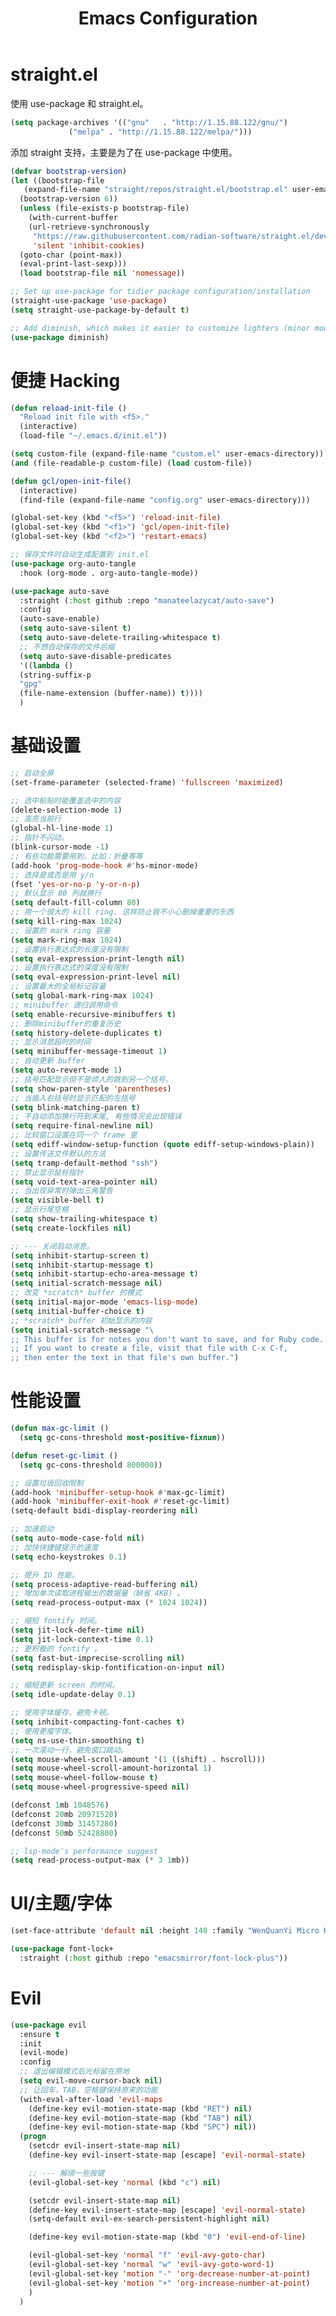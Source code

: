 #+TITLE: Emacs Configuration
#+PROPERTY: header-args :tangle init.el
#+auto_tangle: yes

* straight.el

使用 use-package 和 straight.el。

#+begin_src emacs-lisp
  (setq package-archives '(("gnu"   . "http://1.15.88.122/gnu/")
			   ("melpa" . "http://1.15.88.122/melpa/")))
#+end_src

添加 straight 支持，主要是为了在 use-package 中使用。

#+begin_src emacs-lisp
  (defvar bootstrap-version)
  (let ((bootstrap-file
	 (expand-file-name "straight/repos/straight.el/bootstrap.el" user-emacs-directory))
	(bootstrap-version 6))
    (unless (file-exists-p bootstrap-file)
      (with-current-buffer
	  (url-retrieve-synchronously
	   "https://raw.githubusercontent.com/radian-software/straight.el/develop/install.el"
	   'silent 'inhibit-cookies)
	(goto-char (point-max))
	(eval-print-last-sexp)))
    (load bootstrap-file nil 'nomessage))

  ;; Set up use-package for tidier package configuration/installation
  (straight-use-package 'use-package)
  (setq straight-use-package-by-default t)

  ;; Add diminish, which makes it easier to customize lighters (minor mode display)
  (use-package diminish)
#+end_src

* 便捷 Hacking
#+begin_src emacs-lisp
  (defun reload-init-file ()
    "Reload init file with <f5>."
    (interactive)
    (load-file "~/.emacs.d/init.el"))

  (setq custom-file (expand-file-name "custom.el" user-emacs-directory))
  (and (file-readable-p custom-file) (load custom-file))

  (defun gcl/open-init-file()
    (interactive)
    (find-file (expand-file-name "config.org" user-emacs-directory)))

  (global-set-key (kbd "<f5>") 'reload-init-file)
  (global-set-key (kbd "<f1>") 'gcl/open-init-file)
  (global-set-key (kbd "<f2>") 'restart-emacs)

  ;; 保存文件时自动生成配置到 init.el
  (use-package org-auto-tangle
    :hook (org-mode . org-auto-tangle-mode))

  (use-package auto-save
    :straight (:host github :repo "manateelazycat/auto-save")
    :config
    (auto-save-enable)
    (setq auto-save-silent t)
    (setq auto-save-delete-trailing-whitespace t)
    ;; 不想自动保存的文件后缀
    (setq auto-save-disable-predicates
	'((lambda ()
	(string-suffix-p
	"gpg"
	(file-name-extension (buffer-name)) t))))
    )
#+end_src

* 基础设置
#+begin_src emacs-lisp
  ;; 启动全屏
  (set-frame-parameter (selected-frame) 'fullscreen 'maximized)

  ;; 选中粘贴时能覆盖选中的内容
  (delete-selection-mode 1)
  ;; 高亮当前行
  (global-hl-line-mode 1)
  ;; 指针不闪动。
  (blink-cursor-mode -1)
  ;; 有些功能需要用到，比如：折叠等等
  (add-hook 'prog-mode-hook #'hs-minor-mode)
  ;; 选择是或否是用 y/n
  (fset 'yes-or-no-p 'y-or-n-p)
  ;; 默认显示 80 列就换行
  (setq default-fill-column 80)
  ;; 用一个很大的 kill ring. 这样防止我不小心删掉重要的东西
  (setq kill-ring-max 1024)
  ;; 设置的 mark ring 容量
  (setq mark-ring-max 1024)
  ;; 设置执行表达式的长度没有限制
  (setq eval-expression-print-length nil)
  ;; 设置执行表达式的深度没有限制
  (setq eval-expression-print-level nil)
  ;; 设置最大的全局标记容量
  (setq global-mark-ring-max 1024)
  ;; minibuffer 递归调用命令
  (setq enable-recursive-minibuffers t)
  ;; 删除minibuffer的重复历史
  (setq history-delete-duplicates t)
  ;; 显示消息超时的时间
  (setq minibuffer-message-timeout 1)
  ;; 自动更新 buffer
  (setq auto-revert-mode 1)
  ;; 括号匹配显示但不是烦人的跳到另一个括号。
  (setq show-paren-style 'parentheses)
  ;; 当插入右括号时显示匹配的左括号
  (setq blink-matching-paren t)
  ;; 不自动添加换行符到末尾, 有些情况会出现错误
  (setq require-final-newline nil)
  ;; 比较窗口设置在同一个 frame 里
  (setq ediff-window-setup-function (quote ediff-setup-windows-plain))
  ;; 设置传送文件默认的方法
  (setq tramp-default-method "ssh")
  ;; 禁止显示鼠标指针
  (setq void-text-area-pointer nil)
  ;; 当出现异常时弹出三角警告
  (setq visible-bell t)
  ;; 显示行尾空格
  (setq show-trailing-whitespace t)
  (setq create-lockfiles nil)

  ;; --- 关闭启动消息。
  (setq inhibit-startup-screen t)
  (setq inhibit-startup-message t)
  (setq inhibit-startup-echo-area-message t)
  (setq initial-scratch-message nil)
  ;; 改变 *scratch* buffer 的模式
  (setq initial-major-mode 'emacs-lisp-mode)
  (setq initial-buffer-choice t)
  ;; *scratch* buffer 初始显示的内容
  (setq initial-scratch-message "\
  ;; This buffer is for notes you don't want to save, and for Ruby code.
  ;; If you want to create a file, visit that file with C-x C-f,
  ;; then enter the text in that file's own buffer.")
#+end_src
* 性能设置
#+begin_src emacs-lisp
  (defun max-gc-limit ()
    (setq gc-cons-threshold most-positive-fixnum))

  (defun reset-gc-limit ()
    (setq gc-cons-threshold 800000))

  ;; 设置垃圾回收限制
  (add-hook 'minibuffer-setup-hook #'max-gc-limit)
  (add-hook 'minibuffer-exit-hook #'reset-gc-limit)
  (setq-default bidi-display-reordering nil)

  ;; 加速启动
  (setq auto-mode-case-fold nil)
  ;; 加快快捷键提示的速度
  (setq echo-keystrokes 0.1)

  ;; 提升 IO 性能。
  (setq process-adaptive-read-buffering nil)
  ;; 增加单次读取进程输出的数据量（缺省 4KB) 。
  (setq read-process-output-max (* 1024 1024))

  ;; 缩短 fontify 时间。
  (setq jit-lock-defer-time nil)
  (setq jit-lock-context-time 0.1)
  ;; 更积极的 fontify 。
  (setq fast-but-imprecise-scrolling nil)
  (setq redisplay-skip-fontification-on-input nil)

  ;; 缩短更新 screen 的时间。
  (setq idle-update-delay 0.1)

  ;; 使用字体缓存，避免卡顿。
  (setq inhibit-compacting-font-caches t)
  ;; 使用更瘦字体。
  (setq ns-use-thin-smoothing t)
  ;; 一次滚动一行，避免窗口跳动。
  (setq mouse-wheel-scroll-amount '(1 ((shift) . hscroll)))
  (setq mouse-wheel-scroll-amount-horizontal 1)
  (setq mouse-wheel-follow-mouse t)
  (setq mouse-wheel-progressive-speed nil)

  (defconst 1mb 1048576)
  (defconst 20mb 20971520)
  (defconst 30mb 31457280)
  (defconst 50mb 52428800)

  ;; lsp-mode's performance suggest
  (setq read-process-output-max (* 3 1mb))
#+end_src
* UI/主题/字体
#+begin_src emacs-lisp
  (set-face-attribute 'default nil :height 140 :family "WenQuanYi Micro Hei Mono")

  (use-package font-lock+
    :straight (:host github :repo "emacsmirror/font-lock-plus"))
#+end_src
* Evil
#+begin_src emacs-lisp
  (use-package evil
    :ensure t
    :init
    (evil-mode)
    :config
    ;; 退出编辑模式后光标留在原地
    (setq evil-move-cursor-back nil)
    ;; 让回车，TAB，空格键保持原来的功能
    (with-eval-after-load 'evil-maps
      (define-key evil-motion-state-map (kbd "RET") nil)
      (define-key evil-motion-state-map (kbd "TAB") nil)
      (define-key evil-motion-state-map (kbd "SPC") nil))
    (progn
      (setcdr evil-insert-state-map nil)
      (define-key evil-insert-state-map [escape] 'evil-normal-state)

      ;; --- 解绑一些按键
      (evil-global-set-key 'normal (kbd "c") nil)

      (setcdr evil-insert-state-map nil)
      (define-key evil-insert-state-map [escape] 'evil-normal-state)
      (setq-default evil-ex-search-persistent-highlight nil)

      (define-key evil-motion-state-map (kbd "0") 'evil-end-of-line)

      (evil-global-set-key 'normal "f" 'evil-avy-goto-char)
      (evil-global-set-key 'normal "w" 'evil-avy-goto-word-1)
      (evil-global-set-key 'motion "-" 'org-decrease-number-at-point)
      (evil-global-set-key 'motion "+" 'org-increase-number-at-point)
      )
    )
#+end_src
